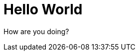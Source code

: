 = Hello World
:type: article
:description: Just setting the news page up.
:date: 2024-08-15

How are you doing?
